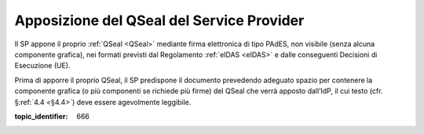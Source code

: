 .. _`§4.3`:

Apposizione del QSeal del Service Provider
==========================================

Il SP appone il proprio :ref:`QSeal <QSeal>` mediante firma elettronica di tipo PAdES,
non visibile (senza alcuna componente grafica), nei formati previsti dal
Regolamento :ref:`eIDAS <eIDAS>` e dalle conseguenti Decisioni di Esecuzione (UE).

Prima di apporre il proprio QSeal, il SP predispone il documento
prevedendo adeguato spazio per contenere la componente grafica (o più
componenti se richiede più firme) del QSeal che verrà apposto dall’IdP,
il cui testo (cfr. §\ :ref:`4.4 <§4.4>`) deve essere agevolmente leggibile.

.. discourse::

:topic_identifier: 666
